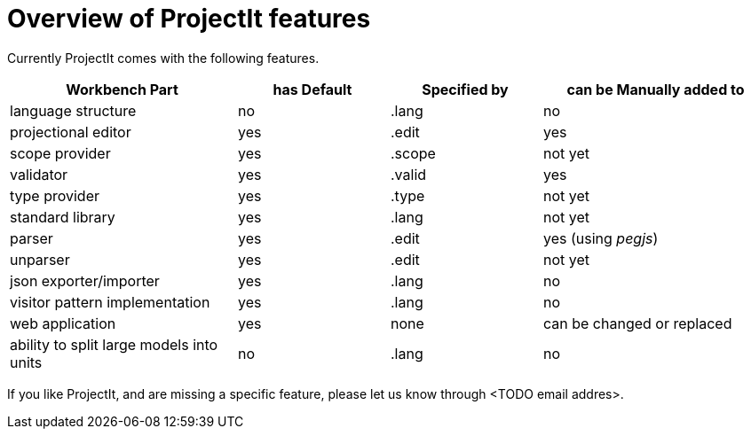 :imagesdir: ../images/
:page-nav_order: 80
:page-title: ProjectIt features
:src-dir: ../../../core/src
:projectitdir: ../../../core
:source-language: javascript
= Overview of ProjectIt features

Currently ProjectIt comes with the following features.

[cols="30,20,20,30",options="header", stripes=even]
|===
| Workbench Part | has Default | Specified by | can be Manually added to
| language structure | no | .lang | no
| projectional editor | yes | .edit | yes
| scope provider | yes | .scope | not yet
| validator | yes | .valid | yes
| type provider | yes | .type | not yet
| standard library | yes | .lang | not yet
| parser | yes | .edit | yes (using _pegjs_)
| unparser | yes | .edit | not yet
| json exporter/importer | yes | .lang | no
| visitor pattern implementation | yes | .lang | no
| web application | yes | none | can be changed or replaced
| ability to split large models into units | no | .lang | no
|===

If you like ProjectIt, and are missing a specific feature, please let us know through <TODO email addres>.
